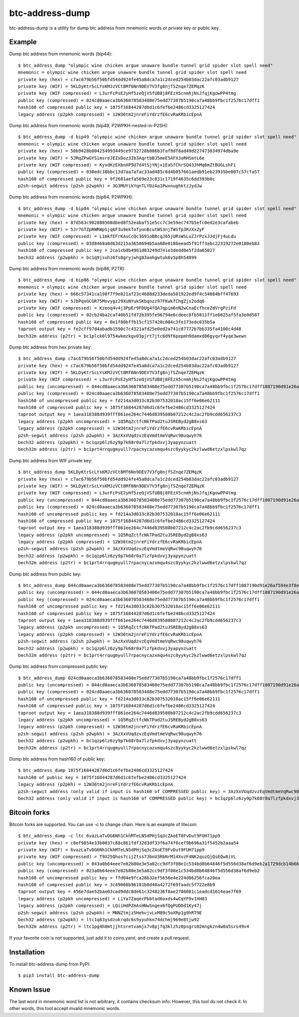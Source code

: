 ================
btc-address-dump
================

btc-address-dump is a utility for dump btc address from mnemonic words or private key or public key.


Example
=======

Dump btc address from mnemonic words (bip44)::

  $ btc_address_dump "olympic wine chicken argue unaware bundle tunnel grid spider slot spell need"
  mnemonic = olympic wine chicken argue unaware bundle tunnel grid spider slot spell need
  private key (hex) = c7ac679b56f50bfd54dd924fe45a8dca7a1c2dced254b03dac22afc03adb9127
  private key (WIF) = 5KLDyKtrScLYsKMJzVCt8Mf6Nn9DEV7V3fg8njfSZnqe7ZEMqzK
  private key (WIF compressed) = L3urFcPsE2yHf5zeQjVSfUB8j8FEzX5cnmhjNsJfqjKgowPP4tmg
  public key (compressed) = 024cd0aaeca3b636078583408e75edd77307b5190ca7a48bb9fbc1f2576c17dff1
  hash160 of compressed public key = 1075f16844287d6d1c6fefbe2486cd3325127424
  legacy address (p2pkh compressed) = 12W36tm2jnreFiYdrzfE6cvRaKRbicEpnA

Dump btc address from mnemonic words (bip49, P2WPKH-nested-in-P2SH)::

  $ btc_address_dump -d bip49 "olympic wine chicken argue unaware bundle tunnel grid spider slot spell need"
  mnemonic = olympic wine chicken argue unaware bundle tunnel grid spider slot spell need
  private key (hex) = 50b9428b804254993449ce9732728b086b3faf9df8ad49d227473034974dba9e
  private key (WIF) = 5JRqZPwGYSimsreJEZxDoz32b3AqrtbBJ5meE5AFXJoRHSmtL6e
  private key (WIF compressed) = KyvdKzEXbnXP5U7d4tSjYNjx1EaSfChrSQ43JhMq6mZtBUGLshFi
  public key (compressed) = 030edc38bbc13d7aa7afac33ad485c8d4b057661aedb91eb23935be007c57cfa57
  hash160 of compressed public key = 9f2681aefa569e23c031c1719f4635c6dd393b0c
  p2sh-segwit address (p2sh p2wpkh) = 3G3MUYikYqnTLYDzAa1PwxnughktzJydJw

Dump btc address from mnemonic words (bip84, P2WPKH)::

  $ btc_address_dump -d bip84 "olympic wine chicken argue unaware bundle tunnel grid spider slot spell need"
  mnemonic = olympic wine chicken argue unaware bundle tunnel grid spider slot spell need
  private key (hex) = 87d563c902808568dbed8f52eabaf51e5cc7c3e59ec747b5efc0ed2e3cafabeb
  private key (WIF) = 5Jr7GTZpRWRWpSjq6F3u9ekToTyonBcutWS3njTWSfp3RzXxZyF
  private key (WIF compressed) = L1mkfEFrKAsCcQc3G91oBBcqJ65jURsWSLuZJrPzxJJdjFj4uLdu
  public key (compressed) = 03d8468a0d63d215a3650694b5aa68e0186eead5f91ff3abc22319272e0180eb83
  hash160 of compressed public key = 2ca1cb8b4981d03249d741e3dedd0e5f2da65027
  bech32 address (p2wpkh) = bc1q9jsuhz6fs8gryjwhg83aahgwtuk6v5p8h54899

Dump btc address from mnemonic words (bip86, P2TR)::

  $ btc_address_dump -d bip86 "olympic wine chicken argue unaware bundle tunnel grid spider slot spell need"
  mnemonic = olympic wine chicken argue unaware bundle tunnel grid spider slot spell need
  private key (hex) = 666c57341ca198f7f9e821af23c4688d233deda501922ed9f4c54084bff47693
  private key (WIF) = 5JbPqxGCGR75Movygz29XuNYukSKbqnzz97FKwkfChgZjs2odq6
  private key (WIF compressed) = Kzeoq4v4j3PpEr9FDUg4fQA7qpim6nN2wCnaEcfhceZdVrgPziFd
  public key (compressed) = 02cb24ba2caf40b51fd72b395fe96794e6cdeec8fb5811ff1e6625af5fa3e0d587
  hash160 of compressed public key = 0e1f80bffb15cf157420c004c3fe173edc035b5a
  taproot output key = fe2cff97d4abadb1590c7c4321afd25e0ed2a741c87772b7bb335fa4100c4d48
  bech32m address (p2tr) = bc1plck0l9754wkmzkgv03pjrt7jtc8d9f6pepmh9damxd06gyqvf4yqe3wewn

Dump btc address from hex private key::

  $ btc_address_dump c7ac679b56f50bfd54dd924fe45a8dca7a1c2dced254b03dac22afc03adb9127
  private key (hex) = c7ac679b56f50bfd54dd924fe45a8dca7a1c2dced254b03dac22afc03adb9127
  private key (WIF) = 5KLDyKtrScLYsKMJzVCt8Mf6Nn9DEV7V3fg8njfSZnqe7ZEMqzK
  private key (WIF compressed) = L3urFcPsE2yHf5zeQjVSfUB8j8FEzX5cnmhjNsJfqjKgowPP4tmg
  public key (uncompressed) = 044cd0aaeca3b636078583408e75edd77307b5190ca7a48bb9fbc1f2576c17dff1087190d91e26af594e3f8ecd3f4d3596c03c45d3b235da916903c930c6593cc4
  public key (compressed) = 024cd0aaeca3b636078583408e75edd77307b5190ca7a48bb9fbc1f2576c17dff1
  hash160 of uncompressed public key = fd214a3d033c82b307532018ac15ff6e06e62111
  hash160 of compressed public key = 1075f16844287d6d1c6fefbe2486cd3325127424
  taproot output key = 1aea318388d939fff861ee264c7446d839580b07212c4c2ac2fb9cdd656237c3
  legacy address (p2pkh uncompressed) = 1Q5RqZctfcNkTPad2tuJSREByd2gB8xs63
  legacy address (p2pkh compressed) = 12W36tm2jnreFiYdrzfE6cvRaKRbicEpnA
  p2sh-segwit address (p2sh p2wpkh) = 3AzXxVUqdzvzEqVmdtmeVqRwc98uqwyh76
  bech32 address (p2wpkh) = bc1qzp6lz6zy9p7k68r0a7lzfpkdxvj3yapynzuatt
  bech32m address (p2tr) = bc1prt4rrqugmyull7rpacnycazxmqu4szc8yykyc2kzlwwd6etzxlpskwl7qz

Dump btc address from WIF private key::

  $ btc_address_dump 5KLDyKtrScLYsKMJzVCt8Mf6Nn9DEV7V3fg8njfSZnqe7ZEMqzK
  private key (hex) = c7ac679b56f50bfd54dd924fe45a8dca7a1c2dced254b03dac22afc03adb9127
  private key (WIF) = 5KLDyKtrScLYsKMJzVCt8Mf6Nn9DEV7V3fg8njfSZnqe7ZEMqzK
  private key (WIF compressed) = L3urFcPsE2yHf5zeQjVSfUB8j8FEzX5cnmhjNsJfqjKgowPP4tmg
  public key (uncompressed) = 044cd0aaeca3b636078583408e75edd77307b5190ca7a48bb9fbc1f2576c17dff1087190d91e26af594e3f8ecd3f4d3596c03c45d3b235da916903c930c6593cc4
  public key (compressed) = 024cd0aaeca3b636078583408e75edd77307b5190ca7a48bb9fbc1f2576c17dff1
  hash160 of uncompressed public key = fd214a3d033c82b307532018ac15ff6e06e62111
  hash160 of compressed public key = 1075f16844287d6d1c6fefbe2486cd3325127424
  taproot output key = 1aea318388d939fff861ee264c7446d839580b07212c4c2ac2fb9cdd656237c3
  legacy address (p2pkh uncompressed) = 1Q5RqZctfcNkTPad2tuJSREByd2gB8xs63
  legacy address (p2pkh compressed) = 12W36tm2jnreFiYdrzfE6cvRaKRbicEpnA
  p2sh-segwit address (p2sh p2wpkh) = 3AzXxVUqdzvzEqVmdtmeVqRwc98uqwyh76
  bech32 address (p2wpkh) = bc1qzp6lz6zy9p7k68r0a7lzfpkdxvj3yapynzuatt
  bech32m address (p2tr) = bc1prt4rrqugmyull7rpacnycazxmqu4szc8yykyc2kzlwwd6etzxlpskwl7qz

Dump btc address from public key::

  $ btc_address_dump 044cd0aaeca3b636078583408e75edd77307b5190ca7a48bb9fbc1f2576c17dff1087190d91e26af594e3f8ecd3f4d3596c03c45d3b235da916903c930c6593cc4
  public key (uncompressed) = 044cd0aaeca3b636078583408e75edd77307b5190ca7a48bb9fbc1f2576c17dff1087190d91e26af594e3f8ecd3f4d3596c03c45d3b235da916903c930c6593cc4
  public key (compressed) = 024cd0aaeca3b636078583408e75edd77307b5190ca7a48bb9fbc1f2576c17dff1
  hash160 of uncompressed public key = fd214a3d033c82b307532018ac15ff6e06e62111
  hash160 of compressed public key = 1075f16844287d6d1c6fefbe2486cd3325127424
  taproot output key = 1aea318388d939fff861ee264c7446d839580b07212c4c2ac2fb9cdd656237c3
  legacy address (p2pkh uncompressed) = 1Q5RqZctfcNkTPad2tuJSREByd2gB8xs63
  legacy address (p2pkh compressed) = 12W36tm2jnreFiYdrzfE6cvRaKRbicEpnA
  p2sh-segwit address (p2sh p2wpkh) = 3AzXxVUqdzvzEqVmdtmeVqRwc98uqwyh76
  bech32 address (p2wpkh) = bc1qzp6lz6zy9p7k68r0a7lzfpkdxvj3yapynzuatt
  bech32m address (p2tr) = bc1prt4rrqugmyull7rpacnycazxmqu4szc8yykyc2kzlwwd6etzxlpskwl7qz

Dump btc address from compressed public key::

  $ btc_address_dump 024cd0aaeca3b636078583408e75edd77307b5190ca7a48bb9fbc1f2576c17dff1
  public key (uncompressed) = 044cd0aaeca3b636078583408e75edd77307b5190ca7a48bb9fbc1f2576c17dff1087190d91e26af594e3f8ecd3f4d3596c03c45d3b235da916903c930c6593cc4
  public key (compressed) = 024cd0aaeca3b636078583408e75edd77307b5190ca7a48bb9fbc1f2576c17dff1
  hash160 of uncompressed public key = fd214a3d033c82b307532018ac15ff6e06e62111
  hash160 of compressed public key = 1075f16844287d6d1c6fefbe2486cd3325127424
  taproot output key = 1aea318388d939fff861ee264c7446d839580b07212c4c2ac2fb9cdd656237c3
  legacy address (p2pkh uncompressed) = 1Q5RqZctfcNkTPad2tuJSREByd2gB8xs63
  legacy address (p2pkh compressed) = 12W36tm2jnreFiYdrzfE6cvRaKRbicEpnA
  p2sh-segwit address (p2sh p2wpkh) = 3AzXxVUqdzvzEqVmdtmeVqRwc98uqwyh76
  bech32 address (p2wpkh) = bc1qzp6lz6zy9p7k68r0a7lzfpkdxvj3yapynzuatt
  bech32m address (p2tr) = bc1prt4rrqugmyull7rpacnycazxmqu4szc8yykyc2kzlwwd6etzxlpskwl7qz

Dump btc address from hash160 of public key::

  $ btc_address_dump 1075f16844287d6d1c6fefbe2486cd3325127424
  hash160 of public key = 1075f16844287d6d1c6fefbe2486cd3325127424
  legacy address (p2pkh) = 12W36tm2jnreFiYdrzfE6cvRaKRbicEpnA
  p2sh-segwit address (only valid if input is hash160 of COMPRESSED public key) = 3AzXxVUqdzvzEqVmdtmeVqRwc98uqwyh76
  bech32 address (only valid if input is hash160 of COMPRESSED public key) = bc1qzp6lz6zy9p7k68r0a7lzfpkdxvj3yapynzuatt

Bitcoin forks
=============

Bitcoin forks are supported. You can use `-c` to change chain. Here is an example of litecoin::

  $ btc_address_dump -c ltc 6vazLaTvDG6Nh1CkhMTeLN5dPHjSq3cZAoET8FvDut9FUH71pp9
  private key (hex) = c0ef9854e33b0037c88c861fdf32d3df33f6a74f0cef9b696a31f5452b2aaa54
  private key (WIF) = 6vazLaTvDG6Nh1CkhMTeLN5dPHjSq3cZAoET8FvDut9FUH71pp9
  private key (WIF compressed) = T9X25Qhos7cijZtss7JbnU3RbNrM14XvzF4NK2quzQjQsEQw8iVL
  public key (uncompressed) = 043a0b64eee7e82b80e3e5a02cc9df3f08e1c534bd8b64846f5d556d38af6d9eb2a1729dcb14b66fbb8b57caa7d27f9852096a14c9cb8dc65093f9135d5b6e17a8
  public key (compressed) = 023a0b64eee7e82b80e3e5a02cc9df3f08e1c534bd8b64846f5d556d38af6d9eb2
  hash160 of uncompressed public key = ffd04e9fca28b32ef5656e4e224d06256fca20ea
  hash160 of compressed public key = 3c49068b96181b8d40a4272f69faadc5f722e8b9
  taproot output key = 456e7dae52bae03cad9ddc8de61c3248236f8ae2786081c1eadcd1614eae7f69
  legacy address (p2pkh uncompressed) = LiYa7ZaqerPbbtad6oxds4wCqYF9v1XH83
  legacy address (p2pkh compressed) = LQiiHdPZmAsHNwSngex6fQgPUDDd1Ky47j
  p2sh-segwit address (p2sh p2wpkh) = MNNZtmjz5HehvjvLxM89c5oXRp1g9hRT9E
  bech32 address (p2wpkh) = ltc1q83ysdzukrqdc6s9yyuhkn74dchmj969e8tjw92
  bech32m address (p2tr) = ltc1pg4h8mtjjhtsretvamjx7v8pjfq3klzhz0psgrs02mngkzn4w0a5srs49v4

If your favorite coin is not supported, just add it to coins.yaml, and create a pull request.

Installation
============

To install btc-address-dump from PyPI::

  $ pip3 install btc-address-dump

Known Issue
===========

The last word in mnemonic word list is not arbitrary, it contains checksum info. However, this tool do not check it. In other words, this tool accept invalid mnemonic words.
